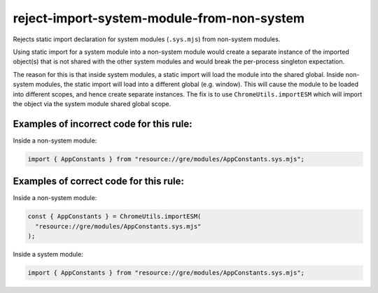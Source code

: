 reject-import-system-module-from-non-system
===========================================

Rejects static import declaration for system modules (``.sys.mjs``) from non-system
modules.

Using static import for a system module into a non-system module would create a separate instance of the imported object(s) that is not shared with the other system modules and would break the per-process singleton expectation.

The reason for this is that inside system modules, a static import will load the module into the shared global. Inside non-system modules, the static import will load into a different global (e.g. window). This will cause the module to be loaded into different scopes, and hence create separate instances. The fix is to use ``ChromeUtils.importESM`` which will import the object via the system module shared global scope.


Examples of incorrect code for this rule:
-----------------------------------------

Inside a non-system module:

.. code-block:: js

    import { AppConstants } from "resource://gre/modules/AppConstants.sys.mjs";

Examples of correct code for this rule:
---------------------------------------

Inside a non-system module:

.. code-block:: js

    const { AppConstants } = ChromeUtils.importESM(
      "resource://gre/modules/AppConstants.sys.mjs"
    );

Inside a system module:

.. code-block:: js

    import { AppConstants } from "resource://gre/modules/AppConstants.sys.mjs";
